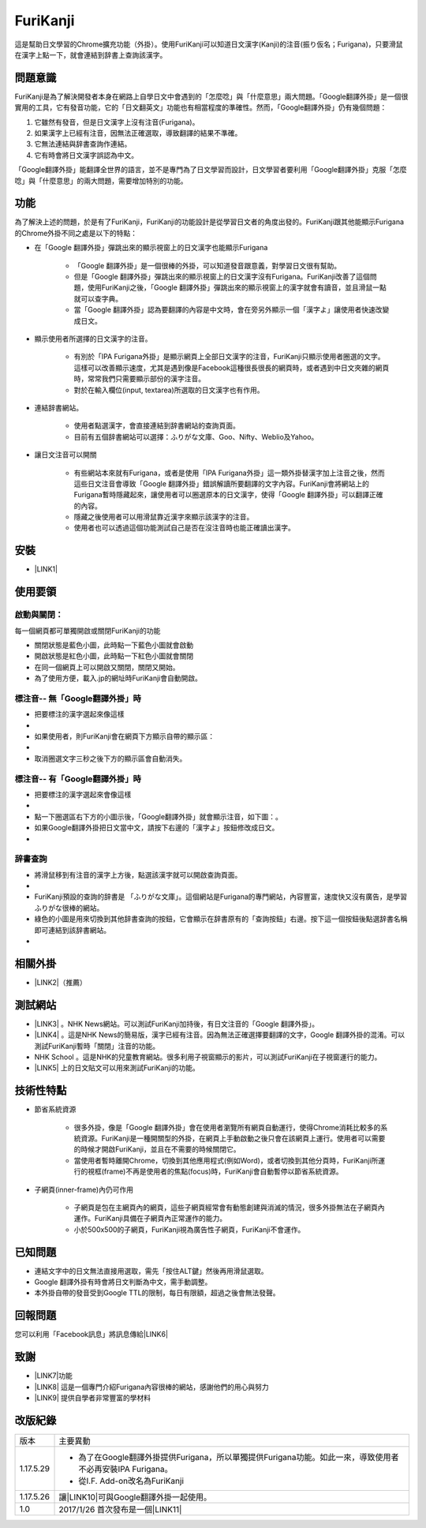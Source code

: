 
.. _h3942e173f1332963f187c606e6c:

\ |IMG1|\ FuriKanji
*******************

這是幫助日文學習的Chrome擴充功能（外掛）。使用FuriKanji可以知道日文漢字(Kanji)的注音(振り仮名；Furigana)，只要滑鼠在漢字上點一下，就會連結到辞書上查詢該漢字。

.. _h174fb648377959437b5c1f697c1c40:

問題意識
========

FuriKanji是為了解決開發者本身在網路上自學日文中會遇到的「怎麼唸」與「什麼意思」兩大問題。「Google翻譯外掛」是一個很實用的工具，它有發音功能，它的「日文翻英文」功能也有相當程度的準確性。然而，「Google翻譯外掛」仍有幾個問題：

#. 它雖然有發音，但是日文漢字上沒有注音(Furigana)。

#. 如果漢字上已經有注音，因無法正確選取，導致翻譯的結果不準確。

#. 它無法連結與辞書查詢作連結。

#. 它有時會將日文漢字誤認為中文。

「Google翻譯外掛」能翻譯全世界的語言，並不是專門為了日文學習而設計，日文學習者要利用「Google翻譯外掛」克服「怎麼唸」與「什麼意思」的兩大問題，需要增加特別的功能。

.. _h1634483c7822441972316c7301545:

功能
====

為了解決上述的問題，於是有了FuriKanji，FuriKanji的功能設計是從學習日文者的角度出發的。FuriKanji跟其他能顯示Furigana的Chrome外掛不同之處是以下的特點：

* 在「Google 翻譯外掛」彈跳出來的顯示視窗上的日文漢字也能顯示Furigana

    * 「Google 翻譯外掛」是一個很棒的外掛，可以知道發音跟意義，對學習日文很有幫助。

    * 但是「Google 翻譯外掛」彈跳出來的顯示視窗上的日文漢字沒有Furigana。FuriKanji改善了這個問題，使用FuriKanji之後，「Google 翻譯外掛」彈跳出來的顯示視窗上的漢字就會有讀音，並且滑鼠一點就可以查字典。

    * 當「Google 翻譯外掛」認為要翻譯的內容是中文時，會在旁另外顯示一個「漢字よ」讓使用者快速改變成日文。

* 顯示使用者所選擇的日文漢字的注音。

    * 有別於「IPA Furigana外掛」是顯示網頁上全部日文漢字的注音，FuriKanji只顯示使用者圈選的文字。這樣可以改善顯示速度，尤其是遇到像是Facebook這種很長很長的網頁時，或者遇到中日文夾雜的網頁時，常常我們只需要顯示部份的漢字注音。

    * 對於在輸入欄位(input, textarea)所選取的日文漢字也有作用。

* 連結辞書網站。

    * 使用者點選漢字，會直接連結到辞書網站的查詢頁面。

    * 目前有五個辞書網站可以選擇：ふりがな文庫、Goo、Nifty、Weblio及Yahoo。

* 讓日文注音可以開關

    * 有些網站本來就有Furigana，或者是使用「IPA Furigana外掛」這一類外掛替漢字加上注音之後，然而這些日文注音會導致「Google 翻譯外掛」錯誤解讀所要翻譯的文字內容。FuriKanji會將網站上的Furigana暫時隱藏起來，讓使用者可以圈選原本的日文漢字，使得「Google 翻譯外掛」可以翻譯正確的內容。

    * 隱藏之後使用者可以用滑鼠靠近漢字來顯示該漢字的注音。

    * 使用者也可以透過這個功能測試自己是否在沒注音時也能正確讀出漢字。

.. _h1634483c7822441972316c7301545:

安裝
====

* \ |LINK1|\ 

.. _h174fb648377959437b5c1f697c1c40:

使用要領
========

.. _h2164242e4c6048506f23311549231654:

啟動與關閉：
------------

每一個網頁都可單獨開啟或關閉FuriKanji的功能

* 關閉狀態是藍色小圖\ |IMG2|\ ，此時點一下藍色小圖就會啟動

* 開啟狀態是紅色小圖\ |IMG3|\ ，此時點一下紅色小圖就會關閉

* 在同一個網頁上可以開啟又關閉，關閉又開始。

* 為了使用方便，載入.jp的網址時FuriKanji會自動開啟。

.. _h133554e66c4fc3e492e3325c63:

標注音-- 無「Google翻譯外掛」時
-------------------------------

* 把要標注的漢字選起來像這樣

* \ |IMG4|\ 

* 如果使用者，則FuriKanji會在網頁下方顯示自帶的顯示區：

*  \ |IMG5|\ 

* 取消圈選文字三秒之後下方的顯示區會自動消失。

.. _h133554e66c4fc3e492e3325c63:

標注音-- 有「Google翻譯外掛」時
-------------------------------

* 把要標注的漢字選起來會像這樣

* \ |IMG6|\ 

* 點一下圈選區右下方的小圖示後，「Google翻譯外掛」就會顯示注音，如下圖：\ |IMG7|\ 。

* 如果Google翻譯外掛把日文當中文，請按下右邊的「漢字よ」按鈕修改成日文。

* \ |IMG8|\ 

.. _h174fb648377959437b5c1f697c1c40:

辞書查詢
--------

* 將滑鼠移到有注音的漢字上方後，點選該漢字就可以開啟查詢頁面。

* \ |IMG9|\ 

* FuriKanji預設的查詢的辞書是 「ふりがな文庫」。這個網站是Furigana的專門網站，內容豐富，速度快又沒有廣告，是學習ふりがな很棒的網站。

* 綠色的\ |IMG10|\ 小圖是用來切換到其他辞書查詢的按鈕，它會顯示在辞書原有的「查詢按鈕」右邊。按下這一個按鈕後點選辞書名稱即可連結到該辞書網站。

* \ |IMG11|\ 

.. _h174fb648377959437b5c1f697c1c40:

相關外掛
========

* \ |LINK2|\ （推薦）

.. _h174fb648377959437b5c1f697c1c40:

測試網站
========

* \ |LINK3|\  。NHK News網站。可以測試FuriKanji加持後，有日文注音的「Google 翻譯外掛」。

* \ |LINK4|\  。這是NHK News的簡易版，漢字已經有注音。因為無法正確選擇要翻譯的文字，Google 翻譯外掛的混淆。可以測試FuriKanji暫時「關閉」注音的功能。

* NHK School 。這是NHK的兒童教育網站。很多利用子視窗顯示的影片，可以測試FuriKanji在子視窗運行的能力。

* \ |LINK5|\  上的日文貼文可以用來測試FuriKanji的功能。

.. _h572187820253c7294643631303029:

技術性特點
==========

* 節省系統資源

    * 很多外掛，像是「Google 翻譯外掛」會在使用者瀏覽所有網頁自動運行，使得Chrome消耗比較多的系統資源。FuriKanji是一種開關型的外掛，在網頁上手動啟動之後只會在該網頁上運行。使用者可以需要的時候才開啟FuriKanji，並且在不需要的時候關閉它。

    * 當使用者暫時離開Chrome，切換到其他應用程式(例如Word)，或者切換到其他分頁時，FuriKanji所運行的視框(frame)不再是使用者的焦點(focus)時，FuriKanji會自動暫停以節省系統資源。

* 子網頁(inner-frame)內仍可作用

    * 子網頁是包在主網頁內的網頁，這些子網頁經常會有動態創建與消滅的情況，很多外掛無法在子網頁內運作。FuriKanji具備在子網頁內正常運作的能力。

    * 小於500x500的子網頁，FuriKanji視為廣告性子網頁，FuriKanji不會運作。

.. _h174fb648377959437b5c1f697c1c40:

已知問題
========

* 連結文字中的日文無法直接用選取，需先「按住ALT鍵」然後再用滑鼠選取。

* Google 翻譯外掛有時會將日文判斷為中文，需手動調整。

* 本外掛自帶的發音受到Google TTL的限制，每日有限額，超過之後會無法發聲。

.. _h174fb648377959437b5c1f697c1c40:

回報問題
========

您可以利用「Facebook訊息」將訊息傳給\ |LINK6|\ 

.. _h1634483c7822441972316c7301545:

致謝
====

* \ |LINK7|\ 功能

* \ |LINK8|\  這是一個專門介紹Furigana內容很棒的網站，感謝他們的用心與努力

* \ |LINK9|\  提供自學者非常豐富的學材料

.. _h174fb648377959437b5c1f697c1c40:

改版紀錄
========


+---------+----------------------------------------------------------------------------------------------------------+
|版本     |主要異動                                                                                                  |
+---------+----------------------------------------------------------------------------------------------------------+
|1.17.5.29|* 為了在Google翻譯外掛提供Furigana，所以單獨提供Furigana功能。如此一來，導致使用者不必再安裝IPA Furigana。|
|         |                                                                                                          |
|         |* 從I.F. Add-on改名為FuriKanji                                                                            |
+---------+----------------------------------------------------------------------------------------------------------+
|1.17.5.26|讓\ |LINK10|\ 可與Google翻譯外掛一起使用。                                                                |
+---------+----------------------------------------------------------------------------------------------------------+
|1.0      |2017/1/26 首次發布是一個\ |LINK11|\                                                                       |
+---------+----------------------------------------------------------------------------------------------------------+


.. bottom of content


.. |LINK1| raw:: html

    <a href="https://chrome.google.com/webstore/detail/if-add-on/plpdljndcikodkdhcbcbfnbmeplcjdeh" target="_blank">請用Chrome點選開啟: FuriKanji 外掛</a>

.. |LINK2| raw:: html

    <a href="https://chrome.google.com/webstore/detail/google-translate/aapbdbdomjkkjkaonfhkkikfgjllcleb" target="_blank">Google 翻譯外掛</a>

.. |LINK3| raw:: html

    <a href="http://www3.nhk.or.jp/" target="_blank">NHK Web News</a>

.. |LINK4| raw:: html

    <a href="http://www3.nhk.or.jp/news/easy/index.html" target="_blank">NHK Web News Easy</a>

.. |LINK5| raw:: html

    <a href="https://www.facebook.com" target="_blank">Facebook</a>

.. |LINK6| raw:: html

    <a href="https://www.facebook.com/singuan.iap" target="_blank">這個帳號</a>

.. |LINK7| raw:: html

    <a href="https://www.npmjs.com/package/kuroshiro" target="_blank">FuriKanji使用KuroShiro的Furigana API提供Furigana</a>

.. |LINK8| raw:: html

    <a href="https://furigana.info" target="_blank">ふりがな文庫</a>

.. |LINK9| raw:: html

    <a href="http://www3.nhk.or.jp/" target="_blank">NHK</a>

.. |LINK10| raw:: html

    <a href="https://chrome.google.com/webstore/detail/ipa-furigana/jnnbgnfnncobhklficfkdnclohaklifi" target="_blank">IPA Furigana 外掛</a>

.. |LINK11| raw:: html

    <a href="https://chrome.google.com/webstore/detail/ipa-furigana/jnnbgnfnncobhklficfkdnclohaklifi" target="_blank">IPA Furigana外掛的patch</a>


.. |IMG1| image:: static/I_F_Add-on_1.png
   :height: 29 px
   :width: 29 px

.. |IMG2| image:: static/I_F_Add-on_2.png
   :height: 34 px
   :width: 50 px

.. |IMG3| image:: static/I_F_Add-on_3.png
   :height: 33 px
   :width: 56 px

.. |IMG4| image:: static/I_F_Add-on_4.png
   :height: 44 px
   :width: 388 px

.. |IMG5| image:: static/I_F_Add-on_5.png
   :height: 60 px
   :width: 228 px

.. |IMG6| image:: static/I_F_Add-on_6.png
   :height: 64 px
   :width: 390 px

.. |IMG7| image:: static/I_F_Add-on_7.png
   :height: 144 px
   :width: 296 px

.. |IMG8| image:: static/I_F_Add-on_8.png
   :height: 88 px
   :width: 238 px

.. |IMG9| image:: static/I_F_Add-on_9.png
   :height: 98 px
   :width: 300 px

.. |IMG10| image:: static/I_F_Add-on_1.png
   :height: 20 px
   :width: 20 px

.. |IMG11| image:: static/I_F_Add-on_10.png
   :height: 224 px
   :width: 348 px
